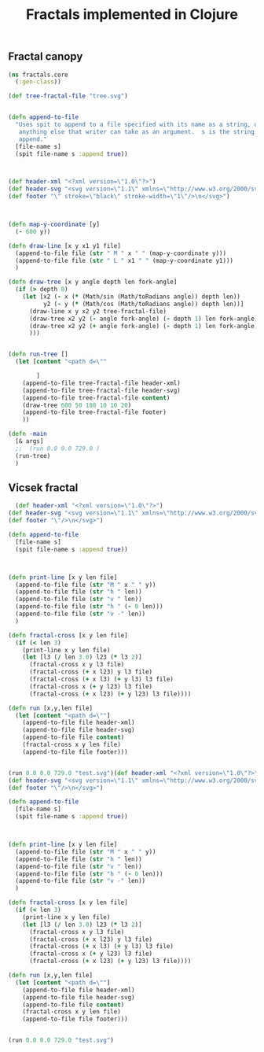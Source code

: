 #+title: Fractals implemented in Clojure

** Fractal canopy

#+begin_src clojure
(ns fractals.core
  (:gen-class))

(def tree-fractal-file "tree.svg")


(defn append-to-file
  "Uses spit to append to a file specified with its name as a string, or
   anything else that writer can take as an argument.  s is the string to
   append."     
  [file-name s]
  (spit file-name s :append true))



(def header-xml "<?xml version=\"1.0\"?>")
(def header-svg "<svg version=\"1.1\" xmlns=\"http://www.w3.org/2000/svg\">")
(def footer "\" stroke=\"black\" stroke-width=\"1\"/>\n</svg>")



(defn map-y-coordinate [y]
  (- 600 y))

(defn draw-line [x y x1 y1 file]
  (append-to-file file (str " M " x " " (map-y-coordinate y)))
  (append-to-file file (str " L " x1 " " (map-y-coordinate y1)))
  )

(defn draw-tree [x y angle depth len fork-angle]
  (if (> depth 0)
    (let [x2 (- x (* (Math/sin (Math/toRadians angle)) depth len))
          y2 (- y (* (Math/cos (Math/toRadians angle)) depth len))]
      (draw-line x y x2 y2 tree-fractal-file)
      (draw-tree x2 y2 (- angle fork-angle) (- depth 1) len fork-angle)
      (draw-tree x2 y2 (+ angle fork-angle) (- depth 1) len fork-angle)
      )))


(defn run-tree []
  (let [content "<path d=\""
        
        ]
    (append-to-file tree-fractal-file header-xml)
    (append-to-file tree-fractal-file header-svg)
    (append-to-file tree-fractal-file content)
    (draw-tree 600 50 180 10 10 20)
    (append-to-file tree-fractal-file footer)
    ))

(defn -main
  [& args]
  ;;  (run 0.0 0.0 729.0 )
  (run-tree)
  )
#+end_src

** Vicsek fractal

#+begin_src clojure
  (def header-xml "<?xml version=\"1.0\"?>")
(def header-svg "<svg version=\"1.1\" xmlns=\"http://www.w3.org/2000/svg\">")
(def footer "\"/>\n</svg>")

(defn append-to-file
  [file-name s]
  (spit file-name s :append true))



(defn print-line [x y len file]
  (append-to-file file (str "M " x " " y))
  (append-to-file file (str "h " len))
  (append-to-file file (str "v " len))
  (append-to-file file (str "h " (- 0 len)))
  (append-to-file file (str "v -" len))  
  )

(defn fractal-cross [x y len file]
  (if (< len 3)
    (print-line x y len file)
    (let [l3 (/ len 3.0) l23 (* l3 2)]
      (fractal-cross x y l3 file)
      (fractal-cross (+ x l23) y l3 file)
      (fractal-cross (+ x l3) (+ y l3) l3 file)
      (fractal-cross x (+ y l23) l3 file)
      (fractal-cross (+ x l23) (+ y l23) l3 file))))

(defn run [x,y,len file]
  (let [content "<path d=\""]
    (append-to-file file header-xml)
    (append-to-file file header-svg)
    (append-to-file file content)
    (fractal-cross x y len file)
    (append-to-file file footer)))


(run 0.0 0.0 729.0 "test.svg")(def header-xml "<?xml version=\"1.0\"?>")
(def header-svg "<svg version=\"1.1\" xmlns=\"http://www.w3.org/2000/svg\">")
(def footer "\"/>\n</svg>")

(defn append-to-file
  [file-name s]
  (spit file-name s :append true))



(defn print-line [x y len file]
  (append-to-file file (str "M " x " " y))
  (append-to-file file (str "h " len))
  (append-to-file file (str "v " len))
  (append-to-file file (str "h " (- 0 len)))
  (append-to-file file (str "v -" len))  
  )

(defn fractal-cross [x y len file]
  (if (< len 3)
    (print-line x y len file)
    (let [l3 (/ len 3.0) l23 (* l3 2)]
      (fractal-cross x y l3 file)
      (fractal-cross (+ x l23) y l3 file)
      (fractal-cross (+ x l3) (+ y l3) l3 file)
      (fractal-cross x (+ y l23) l3 file)
      (fractal-cross (+ x l23) (+ y l23) l3 file))))

(defn run [x,y,len file]
  (let [content "<path d=\""]
    (append-to-file file header-xml)
    (append-to-file file header-svg)
    (append-to-file file content)
    (fractal-cross x y len file)
    (append-to-file file footer)))


(run 0.0 0.0 729.0 "test.svg")
#+end_src


